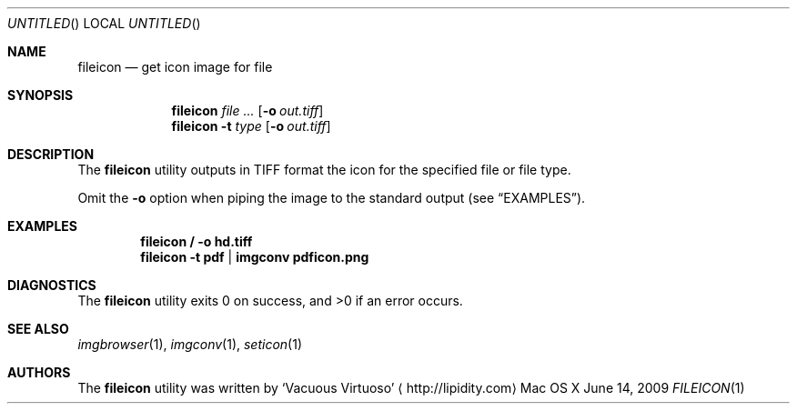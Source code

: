 .\"Modified from man(1) of FreeBSD, the NetBSD mdoc.template, and mdoc.samples.
.\"See Also:
.\"man mdoc.samples for a complete listing of options
.\"man mdoc for the short list of editing options
.\"/usr/share/misc/mdoc.template
.Dd June 14, 2009
.Os "Mac OS X"
.Dt FILEICON \&1 "CLIMac Reference Manual"
.Sh NAME                 \" Section Header - required - don't modify 
.Nm fileicon
.Nd get icon image for file
.Sh SYNOPSIS             \" Section Header - required - don't modify
.Nm
.Ar
.Op Fl o Ar out.tiff
.Nm
.Fl t Ar type
.Op Fl o Ar out.tiff
.Sh DESCRIPTION          \" Section Header - required - don't modify
.Pp
The
.Nm
utility outputs in TIFF format the icon for the specified file or file type.
.Pp
Omit the
.Fl o
option when piping the image to the standard output
.Pq see Sx EXAMPLES .
.\".Sh FILES                \" File used or created by the topic of the man page
.Sh EXAMPLES
.Dl fileicon / -o hd.tiff
.Dl fileicon -t pdf | imgconv pdficon.png
.Sh DIAGNOSTICS
The
.Nm
utility exits 0 on success, and \*(Gt0 if an error occurs.
.\".Sh COMPATIBILITY
.Sh SEE ALSO 
.\" List links in ascending order by section, alphabetically within a section.
.\" Please do not reference files that do not exist without filing a bug report
.Xr imgbrowser 1 ,
.Xr imgconv 1 ,
.Xr seticon 1
.\" .Sh BUGS              \" Document known, unremedied bugs
.\" .Sh HISTORY           \" Document history if command behaves in a unique manner
.Sh AUTHORS
.Pp
The
.Nm
utility was written by
.An Sq Vacuous Virtuoso
.Aq http://lipidity.com